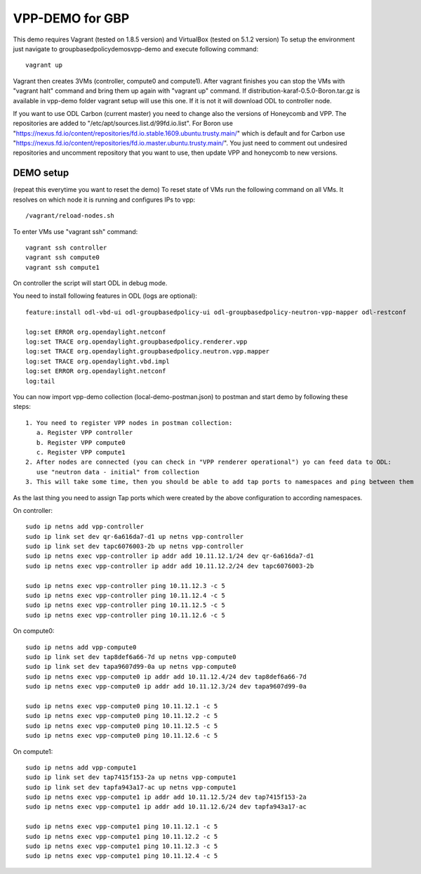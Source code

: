VPP-DEMO for GBP
================
This demo requires Vagrant (tested on 1.8.5 version) and VirtualBox (tested on 5.1.2 version)
To setup the environment just navigate to groupbasedpolicy\demos\vpp-demo and execute following command::

    vagrant up

Vagrant then creates 3VMs (controller, compute0 and compute1). After vagrant finishes you can stop the VMs with
"vagrant halt" command and bring them up again with "vagrant up" command. If distribution-karaf-0.5.0-Boron.tar.gz is
available in vpp-demo folder vagrant setup will use this one. If it is not it will download ODL to controller node.

If you want to use ODL Carbon (current master) you need to change also the versions of Honeycomb and VPP. The repositories are added
to "/etc/apt/sources.list.d/99fd.io.list". For Boron use "https://nexus.fd.io/content/repositories/fd.io.stable.1609.ubuntu.trusty.main/"
which is default and for Carbon use "https://nexus.fd.io/content/repositories/fd.io.master.ubuntu.trusty.main/".
You just need to comment out undesired repositories and uncomment repository that you want to use, then update VPP and honeycomb to new versions.

DEMO setup
----------
(repeat this everytime you want to reset the demo)
To reset state of VMs run the following command on all VMs. It resolves on which node it is running and
configures IPs to vpp::

    /vagrant/reload-nodes.sh

To enter VMs use "vagrant ssh" command::

    vagrant ssh controller
    vagrant ssh compute0
    vagrant ssh compute1

On controller the script will start ODL in debug mode.

You need to install following features in ODL (logs are optional)::

    feature:install odl-vbd-ui odl-groupbasedpolicy-ui odl-groupbasedpolicy-neutron-vpp-mapper odl-restconf

    log:set ERROR org.opendaylight.netconf
    log:set TRACE org.opendaylight.groupbasedpolicy.renderer.vpp
    log:set TRACE org.opendaylight.groupbasedpolicy.neutron.vpp.mapper
    log:set TRACE org.opendaylight.vbd.impl
    log:set ERROR org.opendaylight.netconf
    log:tail

You can now import vpp-demo collection (local-demo-postman.json) to postman and start demo by following these steps::

    1. You need to register VPP nodes in postman collection:
       a. Register VPP controller
       b. Register VPP compute0
       c. Register VPP compute1
    2. After nodes are connected (you can check in "VPP renderer operational") yo can feed data to ODL:
       use "neutron data - initial" from collection
    3. This will take some time, then you should be able to add tap ports to namespaces and ping between them

As the last thing you need to assign Tap ports which were created by the above configuration to according namespaces.

On controller::

    sudo ip netns add vpp-controller
    sudo ip link set dev qr-6a616da7-d1 up netns vpp-controller
    sudo ip link set dev tapc6076003-2b up netns vpp-controller
    sudo ip netns exec vpp-controller ip addr add 10.11.12.1/24 dev qr-6a616da7-d1
    sudo ip netns exec vpp-controller ip addr add 10.11.12.2/24 dev tapc6076003-2b

    sudo ip netns exec vpp-controller ping 10.11.12.3 -c 5
    sudo ip netns exec vpp-controller ping 10.11.12.4 -c 5
    sudo ip netns exec vpp-controller ping 10.11.12.5 -c 5
    sudo ip netns exec vpp-controller ping 10.11.12.6 -c 5

On compute0::

    sudo ip netns add vpp-compute0
    sudo ip link set dev tap8def6a66-7d up netns vpp-compute0
    sudo ip link set dev tapa9607d99-0a up netns vpp-compute0
    sudo ip netns exec vpp-compute0 ip addr add 10.11.12.4/24 dev tap8def6a66-7d
    sudo ip netns exec vpp-compute0 ip addr add 10.11.12.3/24 dev tapa9607d99-0a

    sudo ip netns exec vpp-compute0 ping 10.11.12.1 -c 5
    sudo ip netns exec vpp-compute0 ping 10.11.12.2 -c 5
    sudo ip netns exec vpp-compute0 ping 10.11.12.5 -c 5
    sudo ip netns exec vpp-compute0 ping 10.11.12.6 -c 5

On compute1::

    sudo ip netns add vpp-compute1
    sudo ip link set dev tap7415f153-2a up netns vpp-compute1
    sudo ip link set dev tapfa943a17-ac up netns vpp-compute1
    sudo ip netns exec vpp-compute1 ip addr add 10.11.12.5/24 dev tap7415f153-2a
    sudo ip netns exec vpp-compute1 ip addr add 10.11.12.6/24 dev tapfa943a17-ac

    sudo ip netns exec vpp-compute1 ping 10.11.12.1 -c 5
    sudo ip netns exec vpp-compute1 ping 10.11.12.2 -c 5
    sudo ip netns exec vpp-compute1 ping 10.11.12.3 -c 5
    sudo ip netns exec vpp-compute1 ping 10.11.12.4 -c 5
